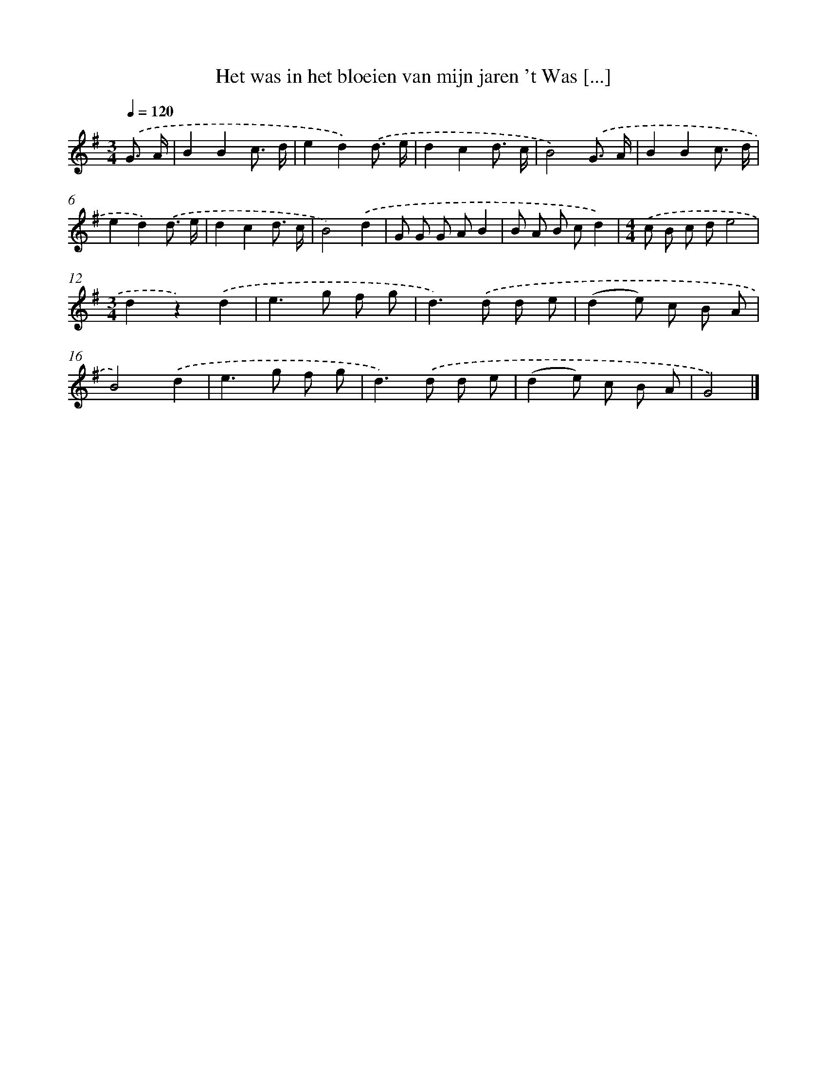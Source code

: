 X: 1812
T: Het was in het bloeien van mijn jaren 't Was [...]
%%abc-version 2.0
%%abcx-abcm2ps-target-version 5.9.1 (29 Sep 2008)
%%abc-creator hum2abc beta
%%abcx-conversion-date 2018/11/01 14:35:45
%%humdrum-veritas 1455014209
%%humdrum-veritas-data 2716462737
%%continueall 1
%%barnumbers 0
L: 1/8
M: 3/4
Q: 1/4=120
K: G clef=treble
.('G3/ A/ [I:setbarnb 1]|
B2B2c3/ d/ |
e2d2).('d3/ e/ |
d2c2d3/ c/ |
B4).('G3/ A/ |
B2B2c3/ d/ |
e2d2).('d3/ e/ |
d2c2d3/ c/ |
B4).('d2 |
G G G AB2 |
B A B cd2) |
[M:4/4].('c B c de4 |
[M:3/4]d2z2).('d2 |
e2>g2 f g |
d2>).('d2 d e |
(d2e) c B A |
B4).('d2 |
e2>g2 f g |
d2>).('d2 d e |
(d2e) c B A |
G4) |]
